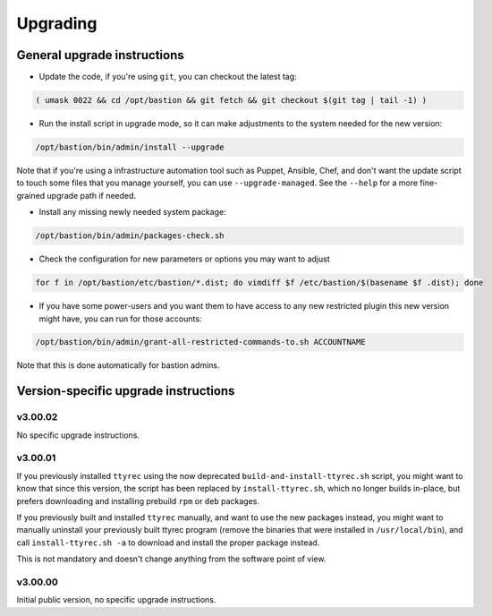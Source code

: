 =========
Upgrading
=========

General upgrade instructions
============================

- Update the code, if you're using ``git``, you can checkout the latest tag:

.. code-block:: shell

    ( umask 0022 && cd /opt/bastion && git fetch && git checkout $(git tag | tail -1) )

- Run the install script in upgrade mode, so it can make adjustments to the system needed for the new version:

.. code-block:: shell

    /opt/bastion/bin/admin/install --upgrade

Note that if you're using a infrastructure automation tool such as Puppet, Ansible, Chef, and don't want the update script to touch some files that you manage yourself, you can use ``--upgrade-managed``. See the ``--help`` for a more fine-grained upgrade path if needed.

- Install any missing newly needed system package:

.. code-block:: shell

    /opt/bastion/bin/admin/packages-check.sh

- Check the configuration for new parameters or options you may want to adjust

.. code-block:: shell

    for f in /opt/bastion/etc/bastion/*.dist; do vimdiff $f /etc/bastion/$(basename $f .dist); done

- If you have some power-users and you want them to have access to any new restricted plugin this new version might have, you can run for those accounts:

.. code-block:: shell

    /opt/bastion/bin/admin/grant-all-restricted-commands-to.sh ACCOUNTNAME

Note that this is done automatically for bastion admins.

Version-specific upgrade instructions
=====================================

v3.00.02
********

No specific upgrade instructions.

v3.00.01
********

If you previously installed ``ttyrec`` using the now deprecated ``build-and-install-ttyrec.sh`` script, you might want to know that since this version, the script has been replaced by ``install-ttyrec.sh``, which no longer builds in-place, but prefers downloading and installing prebuild ``rpm`` or ``deb`` packages.

If you previously built and installed ``ttyrec`` manually, and want to use the new packages instead, you might want to manually uninstall your previously built ttyrec program (remove the binaries that were installed in ``/usr/local/bin``), and call ``install-ttyrec.sh -a`` to download and install the proper package instead.

This is not mandatory and doesn't change anything from the software point of view.


v3.00.00
********

Initial public version, no specific upgrade instructions.
